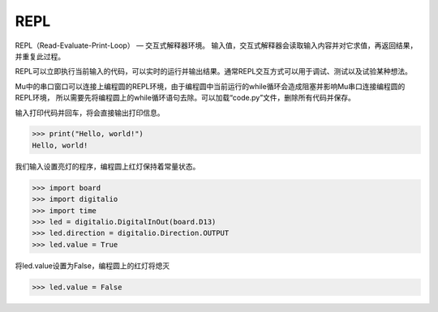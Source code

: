 ========================
REPL
========================

REPL（Read-Evaluate-Print-Loop） — 交互式解释器环境。
输入值，交互式解释器会读取输入内容并对它求值，再返回结果，并重复此过程。

REPL可以立即执行当前输入的代码，可以实时的运行并输出结果。通常REPL交互方式可以用于调试、测试以及试验某种想法。

Mu中的串口窗口可以连接上编程圆的REPL环境，由于编程圆中当前运行的while循环会造成阻塞并影响Mu串口连接编程圆的REPL环境，
所以需要先将编程圆上的while循环语句去除。可以加载“code.py”文件，删除所有代码并保存。

.. image:: ../_static/intro/editor/repl_open.png

输入打印代码并回车，将会直接输出打印信息。

>>> print("Hello, world!")
Hello, world!

.. image:: ../_static/intro/editor/repl_print1.png

我们输入设置亮灯的程序，编程圆上红灯保持着常量状态。

>>> import board
>>> import digitalio
>>> import time
>>> led = digitalio.DigitalInOut(board.D13)
>>> led.direction = digitalio.Direction.OUTPUT
>>> led.value = True

.. image:: ../_static/intro/editor/repl_led1.png

将led.value设置为False，编程圆上的红灯将熄灭

>>> led.value = False

.. image:: ../_static/intro/editor/repl_led2.png